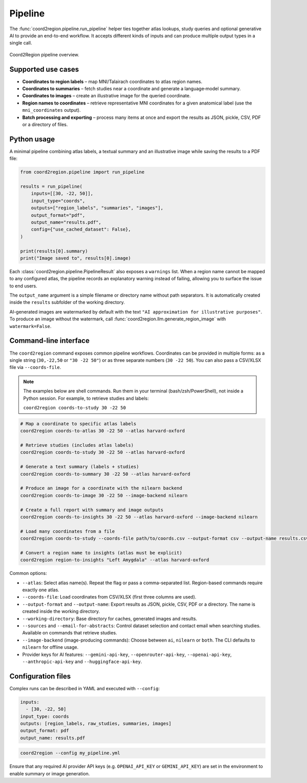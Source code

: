 Pipeline
========

The :func:`coord2region.pipeline.run_pipeline` helper ties together atlas
lookups, study queries and optional generative AI to provide an end-to-end
workflow.  It accepts different kinds of inputs and can produce multiple output
types in a single call.

.. figure:: https://raw.githubusercontent.com/BabaSanfour/Coord2Region/main/docs/static/images/workflow.jpg
  :alt: Pipeline workflow
  :align: center
  :width: 90%

  Coord2Region pipeline overview.

Supported use cases
-------------------

* **Coordinates to region labels** – map MNI/Talairach coordinates to atlas
  region names.
* **Coordinates to summaries** – fetch studies near a coordinate and generate a
  language‑model summary.
* **Coordinates to images** – create an illustrative image for the queried
  coordinate.
* **Region names to coordinates** – retrieve representative MNI coordinates for
  a given anatomical label (use the ``mni_coordinates`` output).
* **Batch processing and exporting** – process many items at once and export the
  results as JSON, pickle, CSV, PDF or a directory of files.

Python usage
------------

A minimal pipeline combining atlas labels, a textual summary and an illustrative
image while saving the results to a PDF file:

.. code-block:: python

    from coord2region.pipeline import run_pipeline

    results = run_pipeline(
        inputs=[[30, -22, 50]],
        input_type="coords",
        outputs=["region_labels", "summaries", "images"],
        output_format="pdf",
        output_name="results.pdf",
        config={"use_cached_dataset": False},
    )

    print(results[0].summary)
    print("Image saved to", results[0].image)

Each :class:`coord2region.pipeline.PipelineResult` also exposes a ``warnings``
list. When a region name cannot be mapped to any configured atlas, the pipeline
records an explanatory warning instead of failing, allowing you to surface the
issue to end users.

The ``output_name`` argument is a simple filename or directory name without
path separators. It is automatically created inside the ``results`` subfolder
of the working directory.

AI-generated images are watermarked by default with the text
``"AI approximation for illustrative purposes"``. To produce an image without
the watermark, call :func:`coord2region.llm.generate_region_image` with
``watermark=False``.

Command-line interface
----------------------

The ``coord2region`` command exposes common pipeline workflows. Coordinates can
be provided in multiple forms: as a single string (``30,-22,50`` or ``"30 -22 50"``)
or as three separate numbers (``30 -22 50``). You can also pass a CSV/XLSX file
via ``--coords-file``.

.. note::
   The examples below are shell commands. Run them in your terminal (bash/zsh/PowerShell),
   not inside a Python session. For example, to retrieve studies and labels:

   ``coord2region coords-to-study 30 -22 50``

.. code-block:: bash

    # Map a coordinate to specific atlas labels
    coord2region coords-to-atlas 30 -22 50 --atlas harvard-oxford

    # Retrieve studies (includes atlas labels)
    coord2region coords-to-study 30 -22 50 --atlas harvard-oxford

    # Generate a text summary (labels + studies)
    coord2region coords-to-summary 30 -22 50 --atlas harvard-oxford

    # Produce an image for a coordinate with the nilearn backend
    coord2region coords-to-image 30 -22 50 --image-backend nilearn

    # Create a full report with summary and image outputs
    coord2region coords-to-insights 30 -22 50 --atlas harvard-oxford --image-backend nilearn

    # Load many coordinates from a file
    coord2region coords-to-study --coords-file path/to/coords.csv --output-format csv --output-name results.csv

    # Convert a region name to insights (atlas must be explicit)
    coord2region region-to-insights "Left Amygdala" --atlas harvard-oxford

Common options:

- ``--atlas``: Select atlas name(s). Repeat the flag or pass a comma-separated list.
  Region-based commands require exactly one atlas.
- ``--coords-file``: Load coordinates from CSV/XLSX (first three columns are used).
- ``--output-format`` and ``--output-name``: Export results as JSON, pickle,
  CSV, PDF or a directory. The name is created inside the working directory.
- ``--working-directory``: Base directory for caches, generated images and results.
- ``--sources`` and ``--email-for-abstracts``: Control dataset selection and
  contact email when searching studies. Available on commands that retrieve studies.
- ``--image-backend`` (image-producing commands): Choose between ``ai``,
  ``nilearn`` or ``both``. The CLI defaults to ``nilearn`` for offline usage.
- Provider keys for AI features: ``--gemini-api-key``, ``--openrouter-api-key``,
  ``--openai-api-key``, ``--anthropic-api-key`` and ``--huggingface-api-key``.

Configuration files
-------------------

Complex runs can be described in YAML and executed with ``--config``:

.. code-block:: yaml

    inputs:
      - [30, -22, 50]
    input_type: coords
    outputs: [region_labels, raw_studies, summaries, images]
    output_format: pdf
    output_name: results.pdf

.. code-block:: bash

    coord2region --config my_pipeline.yml

Ensure that any required AI provider API keys (e.g. ``OPENAI_API_KEY`` or
``GEMINI_API_KEY``) are set in the environment to enable summary or image
generation.
